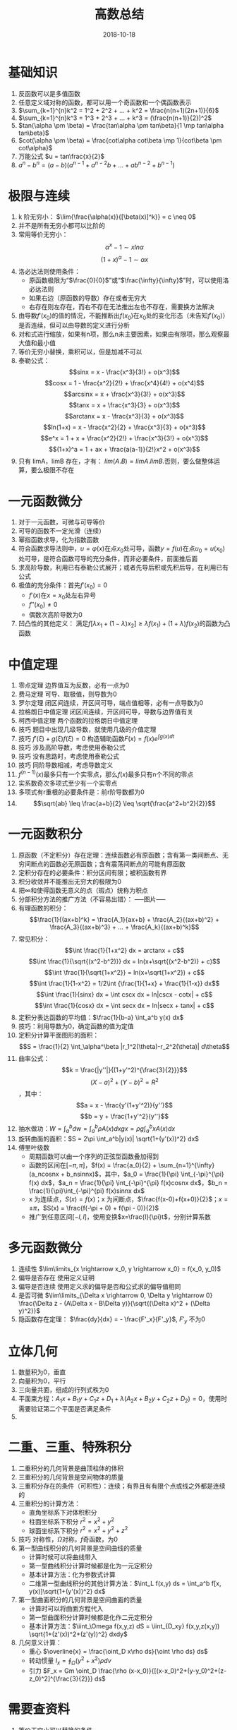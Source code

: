 #+TITLE: 高数总结
#+OPTIONS: toc:nil
#+HTML_HEAD: <link rel="stylesheet" type="text/css" href="/home/hiro/Documents/org-files/worg.css"/>
#+DATE: 2018-10-18

* 基础知识
1. 反函数可以是多值函数
2. 任意定义域对称的函数，都可以用一个奇函数和一个偶函数表示
3. \(\sum_{k=1}^{n}k^2 = 1^2 + 2^2 + ... + k^2 = \frac{n(n+1)(2n+1)}{6}\)
4. \(\sum_{k=1}^{n}k^3 = 1^3 + 2^3 + ... + k^3 = (\frac{n(n+1)}{2})^2\)
5. \(tan(\alpha \pm \beta) = \frac{tan\alpha \pm tan\beta}{1 \mp tan\alpha tan\beta}\)
6. \(cot(\alpha \pm \beta) = \frac{cot\alpha cot\beta \mp 1}{cot\beta \pm cot\alpha}\)
7. 万能公式 \(u = tan\frac{x}{2}\)
8. \(a^n - b^n = (a-b)(a^{n-1} + a^{n-2}b + ... + ab^{n-2} + b^{n-1})\)
* 极限与连续
1. k 阶无穷小： \(\lim{\frac{\alpha(x)}{[\beta(x)]^k}} = c \neq 0\)
2. 并不是所有无穷小都可以比阶的
3. 常用等价无穷小：
   \[
   \alpha^x -1 \sim xln\alpha
   \]
   \[
   (1+x)^\alpha - 1 \sim \alpha x
   \]
4. 洛必达法则使用条件：
   - 原函数极限为“\(\frac{0}{0}\)”或“\(\frac{\infty}{\infty}\)”时，可以使用洛必达法则
   - 如果右边（原函数的导数）存在或者无穷大
   - 右存在则左存在，而右不存在无法推出左也不存在，需要换方法解决
5. 由导数\(f'(x_0)\)的值的情况，不能推断出\(f(x_0)\)在\(x_0\)处的变化形态（未告知\(f'(x_0)\)）是否连续，但可以由导数的定义进行分析
6. 对和式进行缩放，如果有n项，那么n未主要因素，如果由有限项，那么观察最大值和最小值
7. 等价无穷小替换，乘积可以，但是加减不可以
8. 泰勒公式：
   \[sinx = x - \frac{x^3}{3!} + o(x^3)\]
   \[cosx = 1 - \frac{x^2}{2!} + \frac{x^4}{4!} + o(x^4)\]
   \[arcsinx = x + \frac{x^3}{3!} + o(x^3)\]
   \[tanx = x + \frac{x^3}{3} + o(x^3)\]
   \[arctanx = x - \frac{x^3}{3} + o(x^3)\]
   \[ln(1+x) = x - \frac{x^2}{2} + \frac{x^3}{3} + o(x^3)\]
   \[e^x = 1 + x + \frac{x^2}{2!} + \frac{x^3}{3!} + o(x^3)\]
   \[(1+x)^a = 1 + ax + \frac{a(a-1)}{2!}x^2 + o(x^3)\]
9. 只有 limA，limB 存在，才有： \(lim(A . B) = limA . limB\).否则，要么做整体运算，要么极限不存在
* 一元函数微分
1. 对于一元函数，可微与可导等价
2. 可导的函数不一定光滑（连续）
3. 幂指函数求导，化为指数函数
4. 符合函数求导法则中，\(u=\varphi(x)\)在点\(x_0\)处可导，函数\(y=f(u)\)在点\(u_0=u(x_0)\)处可导，是符合函数可导的充分条件，而非必要条件，前面推后面
5. 求高阶导数，利用已有泰勒公式展开；或者先导后积或先积后导，在利用已有公式
6. 极值的充分条件：首先\(f'(x_0)=0\)
   - \(f'(x)\)在\(x=x_0\)处左右异号
   - \(f''(x_0) \neq 0\)
   - 偶数次高阶导数为0
7. 凹凸性的其他定义： 满足\(f[\lambda x_1+(1-\lambda)x_2] \geq \lambda f(x_1) + (1+\lambda)f(x_2)\)的函数为凸函数
* 中值定理
1. 零点定理 边界值互为反数，必有一点为0
2. 费马定理 可导、取极值，则导数为0
3. 罗尔定理 闭区间连续，开区间可导，端点值相等，必有一点导数为0
4. 拉格朗日中值定理 闭区间连续，开区间可导，导数与边界值有关
5. 柯西中值定理 两个函数的拉格朗日中值定理
6. 技巧 题目中出现几级导数，就使用几级的介值定理
7. 技巧 \(f'(\xi) + g(\xi)f(\xi) = 0\) 构造辅助函数\(F(x) = f(x)e^{\int g(x)dt}\)
8. 技巧 涉及高阶导数，考虑使用泰勒公式
9. 技巧 没有思路时，考虑使用泰勒公式
10. 技巧 同阶导数相减，考虑导数定义
11. \(f^{(n-1)}(x)\)最多只有一个实零点，那么\(f(x)\)最多只有n个不同的零点
12. 实系数奇次多项式至少有一个实零点
13. 多项式有r重根的必要条件是：前r阶导数都为0
14. \[\sqrt{ab} \leq \frac{a+b}{2} \leq \sqrt{\frac{a^2+b^2}{2}}\]
* 一元函数积分
1. 原函数（不定积分）存在定理：连续函数必有原函数；含有第一类间断点、无穷间断点的函数必无原函数；含有震荡间断点的可能有原函数
2. 定积分存在的必要条件：积分区间有限；被积函数有界
3. 积分收敛并不能推出无穷大的极限为0
4. 把\(\infty\)和使得函数无意义的点（瑕点）统称为积点
5. 分部积分方法的推广方法（不容易出错）：
   -----图片-----
6. 有理函数的积分：
   \[\frac{1}{(ax+b)^k} = \frac{A_1}{ax+b} + \frac{A_2}{(ax+b)^2} + \frac{A_3}{(ax+b)^3} + ... + \frac{A_k}{(ax+b)^k}\]
7. 常见积分：
   \[\int \frac{1}{1+x^2} dx = arctanx + c\]
   \[\int \frac{1}{\sqrt{(x^2-b^2)}} dx = ln(x+\sqrt{(x^2-b^2)} + c)\]
   \[\int \frac{1}{\sqrt{1+x^2}} = ln(x+\sqrt{1+x^2}) + c\]
   \[\int \frac{1}{1-x^2} = 1/2\int {\frac{1}{1+x} + \frac{1}{1-x}} dx\]
   \[\int \frac{1}{sinx} dx = \int cscx dx = ln|cscx - cotx| + c\]
   \[\int \frac{1}{cosx} dx = \int secx dx = ln|secx + tanx| + c\]
8. 定积分表达函数的平均值：\(\frac{1}{b-a} \int_a^b y(x) dx\)
9. 技巧：利用导数为0，确定函数的值为定值
10. 定积分计算平面图形的面积：\[S = \frac{1}{2} \int_\alpha^\beta |r_1^2(\theta)-r_2^2(\theta)| d\theta\]
11. 曲率公式：
    \[k = \frac{|y''|}{(1+y'^2)^{\frac{3}{2}}}\]
    \[(X-a)^2 + (Y-b)^2 = R^2\]，其中：
    \[a = x - \frac{y'(1+y'^2)}{y''}\]
    \[b = y + \frac{1+y'^2}{y''}\]
12. 抽水做功：\(W = \int_a^b dw = \int_a^b \rho A(x) dx g x = \rho g \int_a^b xA(x) dx\)
13. 旋转曲面的面积：\(S = 2\pi \int_a^b|y(x)| \sqrt{1+(y'(x))^2} dx\)
14. 傅里叶级数
    - 周期函数可以由一个序列的正弦型函数叠加得到
    - 函数的区间在\([-\pi, \pi]\)，\(f(x) = \frac{a_0}{2} + \sum_{n=1}^{\infty} (a_ncosnx + b_nsinnx)\)，其中，\(a_0 = \frac{1}{\pi} \int_{-\pi}^{\pi} f(x) dx\)，\(a_n = \frac{1}{\pi} \int_{-\pi}^{\pi} f(x)cosnx dx\)，\(b_n = \frac{1}{\pi}\int_{-\pi}^{pi} f(x)sinnx dx\)
    - x 为连续点，\(S(x) = f(x)\)；x 为间断点，\(\frac{f(x-0)+f(x+0)}{2}\)；\(x = \pm \pi\)，\(S(x) = \frac{f(-\pi + 0) + f(\pi - 0)}{2}\)
    - 推广到任意区间\([-l, l]\)，使用变换\(x=\frac{l}{\pi}t\)，分别计算系数
* 多元函数微分
1. 连续性 \(\lim\limits_{x \rightarrow x_0, y \rightarrow x_0} = f(x_0, y_0)\)
2. 偏导是否存在 使用定义证明
3. 偏导是否连续 使用定义求的偏导是否和公式求的偏导值相同
4. 是否可微 \(\lim\limits_{\Delta x \rightarrow 0, \Delta y \rightarrow 0} \frac{\Delta z - (A\Delta x - B\Delta y)}{\sqrt{(\Delta x)^2 + (\Delta y)^2}}\)
5. 隐函数存在定理： \(\frac{dy}{dx} = - \frac{F'_x}{F'_y}\), \(F'_y\) 不为0
* 立体几何
1. 数量积为0，垂直
2. 向量积为0，平行
3. 三向量共面，组成的行列式秩为0
4. 平面束方程：\(A_1x + B_1y + C_1z + D_1 + \lambda(A_2x + B_2y + C_2z + D_2) = 0\)，使用时需要验证第二个平面是否满足条件
5.
* 二重、三重、特殊积分
1. 二重积分的几何背景是曲顶柱体的体积
2. 三重积分的几何背景是空间物体的质量
3. 三重积分存在的条件（可积性）：连续；有界且有有限个点或线之外都是连续的
4. 三重积分的计算方法：
   - 直角坐标系下对体积积分
   - 柱面坐标系下积分 \(r^2 = x^2 + y^2\)
   - 球面坐标系下积分 \(r^2 = x^2 + y^2 + z^2\)
5. 技巧 对称性，\(\Omega\)对称，\(f\)奇函数，为0
6. 第一型曲线积分的几何背景是空间曲线的质量
   - 计算时候可以将曲线带入
   - 第一型曲线积分计算时候都是化为一元定积分
   - 基本计算方法：化为参数式计算
   - 二维第一型曲线积分的其他计算方法：\(\int_L f(x,y) ds = \int_a^b f[x, y(x)]\sqrt{1+(y'(x))^2} dx\)
7. 第一型曲面积分的几何背景是空间曲面的质量
   - 计算时可以将曲面方程代入
   - 第一型曲面积分计算时候都是化作二元定积分
   - 基本计算方法：\(\iint_\Omega f(x,y,z) dS = \iint_{D_xy} f(x,y,z(x,y)) \sqrt{1+(z'(x))^2+(z'(y))^2} dxdy\)
8. 几何意义计算：
   - 重心 \(\overline{x} = \frac{\oint_D x\rho ds}{\oint \rho ds} ds\)
   - 转动惯量 \(I_x = \oint_{\Omega} (y^2+x^2) \rho dv\)
   - 引力 \(F_x = Gm \oint_D \frac{\rho (x-x_0)}{[(x-x_0)^2+(y-y_0)^2+(z-z_0)^2]^{\frac{3}{2}}} ds\)
* 需要查资料
1. 等价无穷小可以替换的条件
